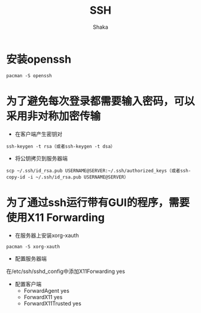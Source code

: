 #+TITLE: SSH
#+AUTHOR: Shaka
#+OPTIONS: ^:nil

* 安装openssh
#+begin_src shell
pacman -S openssh
#+end_src
* 为了避免每次登录都需要输入密码，可以采用非对称加密传输
- 在客户端产生密钥对
#+begin_src shell
ssh-keygen -t rsa（或者ssh-keygen -t dsa）
#+end_src
- 将公钥拷贝到服务器端
#+begin_src shell
scp ~/.ssh/id_rsa.pub USERNAME@SERVER:~/.ssh/authorized_keys（或者ssh-copy-id -i ~/.ssh/id_rsa.pub USERNAME@SERVER）
#+end_src
* 为了通过ssh运行带有GUI的程序，需要使用X11 Forwarding
- 在服务器上安装xorg-xauth
#+begin_src shell
pacman -S xorg-xauth
#+end_src
- 配置服务器端
在/etc/ssh/sshd_config中添加X11Forwarding yes
- 配置客户端
  - ForwardAgent yes
  - ForwardX11 yes
  - ForwardX11Trusted yes
